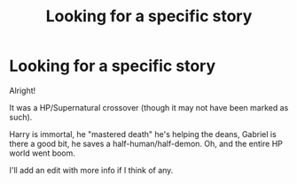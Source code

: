 #+TITLE: Looking for a specific story

* Looking for a specific story
:PROPERTIES:
:Author: Skeletickles
:Score: 5
:DateUnix: 1480611634.0
:DateShort: 2016-Dec-01
:FlairText: Request
:END:
Alright!

It was a HP/Supernatural crossover (though it may not have been marked as such).

Harry is immortal, he "mastered death" he's helping the deans, Gabriel is there a good bit, he saves a half-human/half-demon. Oh, and the entire HP world went boom.

I'll add an edit with more info if I think of any.

